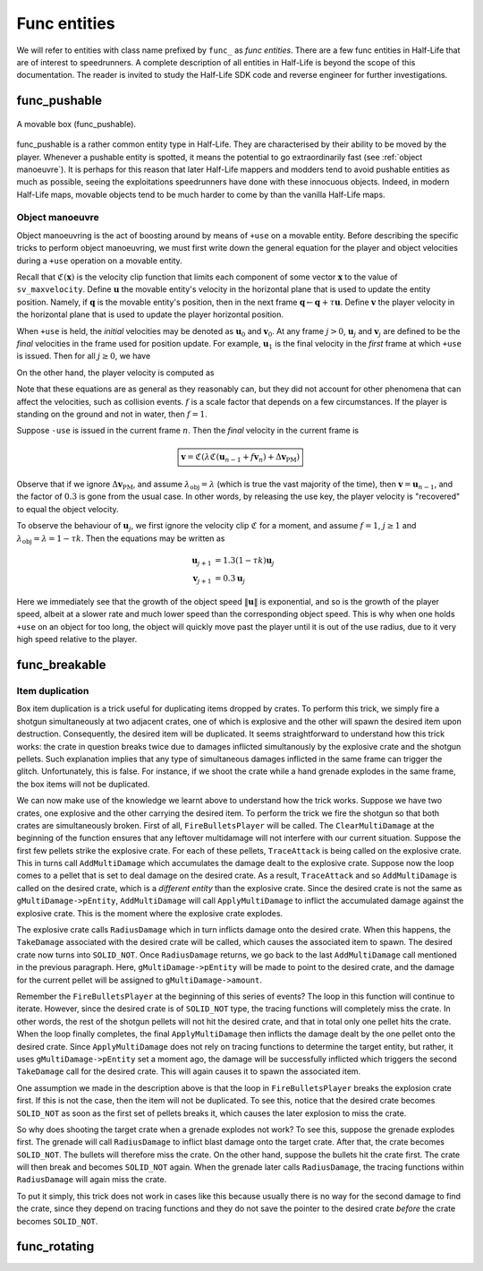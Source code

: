 Func entities
=============

We will refer to entities with class name prefixed by ``func_`` as *func entities*. There are a few func entities in Half-Life that are of interest to speedrunners. A complete description of all entities in Half-Life is beyond the scope of this documentation. The reader is invited to study the Half-Life SDK code and reverse engineer for further investigations.

func_pushable
-------------

.. figure:: static/movable-box.jpg
   :align: center

   A movable box (func_pushable).

func_pushable is a rather common entity type in Half-Life. They are characterised by their ability to be moved by the player. Whenever a pushable entity is spotted, it means the potential to go extraordinarily fast (see :ref:`object manoeuvre`). It is perhaps for this reason that later Half-Life mappers and modders tend to avoid pushable entities as much as possible, seeing the exploitations speedrunners have done with these innocuous objects. Indeed, in modern Half-Life maps, movable objects tend to be much harder to come by than the vanilla Half-Life maps.

.. _object manoeuvre:

Object manoeuvre
~~~~~~~~~~~~~~~~

Object manoeuvring is the act of boosting around by means of ``+use`` on a movable entity. Before describing the specific tricks to perform object manoeuvring, we must first write down the general equation for the player and object velocities during a ``+use`` operation on a movable entity.

.. TODO: reference the vel clip function

Recall that :math:`\mathfrak{C}(\mathbf{x})` is the velocity clip function that limits each component of some vector :math:`\mathbf{x}` to the value of ``sv_maxvelocity``. Define :math:`\mathbf{u}` the movable entity's velocity in the horizontal plane that is used to update the entity position. Namely, if :math:`\mathbf{q}` is the movable entity's position, then in the next frame :math:`\mathbf{q} \gets \mathbf{q} + \tau\mathbf{u}`. Define :math:`\mathbf{v}` the player velocity in the horizontal plane that is used to update the player horizontal position.

When ``+use`` is held, the *initial* velocities may be denoted as :math:`\mathbf{u}_0` and :math:`\mathbf{v}_0`. At any frame :math:`j > 0`, :math:`\mathbf{u}_j` and :math:`\mathbf{v}_j` are defined to be the *final* velocities in the frame used for position update. For example, :math:`\mathbf{u}_1` is the final velocity in the *first* frame at which ``+use`` is issued. Then for all :math:`j \ge 0`, we have

.. math:: \boxed{\mathbf{u}_{j + 1} = \lambda_\mathrm{obj} \mathfrak{C}(\mathbf{u}_j + f \mathbf{v}_{j + 1})}
   :label: obbo object vel

On the other hand, the player velocity is computed as

.. math:: \boxed{\mathbf{v}_{j + 1} =
          \begin{cases}
          \mathfrak{C}(0.3 \lambda \mathfrak{C}(\mathbf{v}_0) + \Delta\mathbf{v}_\mathrm{PM}) & j = 0 \\
          \mathfrak{C}(0.3 \lambda \mathfrak{C}(\mathbf{u}_{j - 1} + f \mathbf{v}_j) + \Delta\mathbf{v}_\mathrm{PM}) & j > 0
          \end{cases}}
   :label: obbo player vel

Note that these equations are as general as they reasonably can, but they did not account for other phenomena that can affect the velocities, such as collision events. :math:`f` is a scale factor that depends on a few circumstances. If the player is standing on the ground and not in water, then :math:`f = 1`.

Suppose ``-use`` is issued in the current frame :math:`n`. Then the *final* velocity in the current frame is

.. math:: \boxed{\mathbf{v} = \mathfrak{C}(\lambda \mathfrak{C}(\mathbf{u}_{n - 1} + f \mathbf{v}_n) + \Delta\mathbf{v}_\mathrm{PM})}

Observe that if we ignore :math:`\Delta\mathbf{v}_\mathrm{PM}`, and assume :math:`\lambda_\mathrm{obj} = \lambda` (which is true the vast majority of the time), then :math:`\mathbf{v} = \mathbf{u}_{n - 1}`, and the factor of :math:`0.3` is gone from the usual case. In other words, by releasing the use key, the player velocity is "recovered" to equal the object velocity.

To observe the behaviour of :math:`\mathbf{u}_j`, we first ignore the velocity clip :math:`\mathfrak{C}` for a moment, and assume :math:`f = 1`, :math:`j \ge 1` and :math:`\lambda_\mathrm{obj} = \lambda = 1 - \tau k`. Then the equations may be written as

.. math::
   \begin{align*}
   \mathbf{u}_{j + 1} &= 1.3 (1 - \tau k) \mathbf{u}_j \\
   \mathbf{v}_{j + 1} &= 0.3 \mathbf{u}_j
   \end{align*}

Here we immediately see that the growth of the object speed :math:`\lVert\mathbf{u}\rVert` is exponential, and so is the growth of the player speed, albeit at a slower rate and much lower speed than the corresponding object speed. This is why when one holds ``+use`` on an object for too long, the object will quickly move past the player until it is out of the use radius, due to it very high speed relative to the player.



func_breakable
--------------


Item duplication
~~~~~~~~~~~~~~~~

Box item duplication is a trick useful for duplicating items dropped by crates.
To perform this trick, we simply fire a shotgun simultaneously at two adjacent
crates, one of which is explosive and the other will spawn the desired item
upon destruction.  Consequently, the desired item will be duplicated.  It seems
straightforward to understand how this trick works: the crate in question
breaks twice due to damages inflicted simultanously by the explosive crate and
the shotgun pellets.  Such explanation implies that any type of simultaneous
damages inflicted in the same frame can trigger the glitch.  Unfortunately,
this is false.  For instance, if we shoot the crate while a hand grenade
explodes in the same frame, the box items will not be duplicated.

.. TODO: rephrase

We can now make use of the knowledge we learnt above to understand how the
trick works.  Suppose we have two crates, one explosive and the other carrying
the desired item.  To perform the trick we fire the shotgun so that both crates
are simultaneously broken.  First of all, ``FireBulletsPlayer`` will be called.
The ``ClearMultiDamage`` at the beginning of the function ensures that any
leftover multidamage will not interfere with our current situation.  Suppose
the first few pellets strike the explosive crate.  For each of these pellets,
``TraceAttack`` is being called on the explosive crate.  This in turns call
``AddMultiDamage`` which accumulates the damage dealt to the explosive crate.
Suppose now the loop comes to a pellet that is set to deal damage on the
desired crate.  As a result, ``TraceAttack`` and so ``AddMultiDamage`` is
called on the desired crate, which is a *different entity* than the explosive
crate.  Since the desired crate is not the same as ``gMultiDamage->pEntity``,
``AddMultiDamage`` will call ``ApplyMultiDamage`` to inflict the accumulated
damage against the explosive crate.  This is the moment where the explosive
crate explodes.

The explosive crate calls ``RadiusDamage`` which in turn inflicts damage onto
the desired crate.  When this happens, the ``TakeDamage`` associated with the
desired crate will be called, which causes the associated item to spawn.  The
desired crate now turns into ``SOLID_NOT``.  Once ``RadiusDamage`` returns, we
go back to the last ``AddMultiDamage`` call mentioned in the previous
paragraph.  Here, ``gMultiDamage->pEntity`` will be made to point to the
desired crate, and the damage for the current pellet will be assigned to
``gMultiDamage->amount``.

Remember the ``FireBulletsPlayer`` at the beginning of this series of events?
The loop in this function will continue to iterate.  However, since the desired
crate is of ``SOLID_NOT`` type, the tracing functions will completely miss the
crate.  In other words, the rest of the shotgun pellets will not hit the
desired crate, and that in total only one pellet hits the crate.  When the loop
finally completes, the final ``ApplyMultiDamage`` then inflicts the damage
dealt by the one pellet onto the desired crate.  Since ``ApplyMultiDamage``
does not rely on tracing functions to determine the target entity, but rather,
it uses ``gMultiDamage->pEntity`` set a moment ago, the damage will be
successfully inflicted which triggers the second ``TakeDamage`` call for the
desired crate.  This will again causes it to spawn the associated item.

One assumption we made in the description above is that the loop in
``FireBulletsPlayer`` breaks the explosion crate first.  If this is not the
case, then the item will not be duplicated.  To see this, notice that the
desired crate becomes ``SOLID_NOT`` as soon as the first set of pellets breaks
it, which causes the later explosion to miss the crate.

So why does shooting the target crate when a grenade explodes not work?  To see
this, suppose the grenade explodes first.  The grenade will call
``RadiusDamage`` to inflict blast damage onto the target crate.  After that,
the crate becomes ``SOLID_NOT``.  The bullets will therefore miss the crate.
On the other hand, suppose the bullets hit the crate first.  The crate will
then break and becomes ``SOLID_NOT`` again.  When the grenade later calls
``RadiusDamage``, the tracing functions within ``RadiusDamage`` will again miss
the crate.

To put it simply, this trick does not work in cases like this because usually
there is no way for the second damage to find the crate, since they depend on
tracing functions and they do not save the pointer to the desired crate
*before* the crate becomes ``SOLID_NOT``.

func_rotating
-------------


